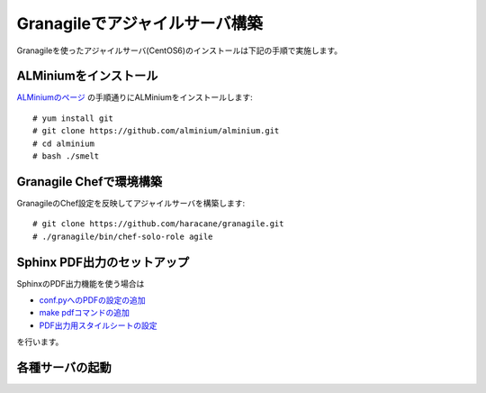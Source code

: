 ===============================
Granagileでアジャイルサーバ構築
===============================

Granagileを使ったアジャイルサーバ(CentOS6)のインストールは下記の手順で実施します。

ALMiniumをインストール
======================

`ALMiniumのページ <http://alminium.github.com/alminium/>`_
の手順通りにALMiniumをインストールします::

    # yum install git 
    # git clone https://github.com/alminium/alminium.git
    # cd alminium
    # bash ./smelt

Granagile Chefで環境構築
========================

GranagileのChef設定を反映してアジャイルサーバを構築します::

    # git clone https://github.com/haracane/granagile.git
    # ./granagile/bin/chef-solo-role agile

Sphinx PDF出力のセットアップ
============================

SphinxのPDF出力機能を使う場合は

* `conf.pyへのPDFの設定の追加 <http://sphinx-users.jp/cookbook/pdf/rst2pdf.html#pdf>`_
* `make pdfコマンドの追加 <http://sphinx-users.jp/cookbook/pdf/rst2pdf.html#id7>`_
* `PDF出力用スタイルシートの設定 <http://sphinx-users.jp/cookbook/pdf/rst2pdf.html#id8>`_

を行います。

各種サーバの起動
================


